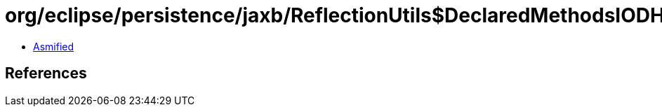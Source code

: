 = org/eclipse/persistence/jaxb/ReflectionUtils$DeclaredMethodsIODH$1.class

 - link:ReflectionUtils$DeclaredMethodsIODH$1-asmified.java[Asmified]

== References

